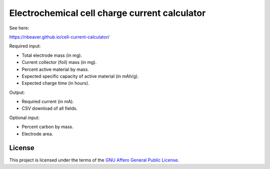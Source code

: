 ==============================================
Electrochemical cell charge current calculator
==============================================

See here:

https://nbeaver.github.io/cell-current-calculator/

Required input:

- Total electrode mass (in mg).
- Current collector (foil) mass (in mg).
- Percent active material by mass.
- Expected specific capacity of active material (in mAh/g).
- Expected charge time (in hours).

Output:

- Required current (in mA).
- CSV download of all fields.

Optional input:

- Percent carbon by mass.
- Electrode area.

-------
License
-------

This project is licensed under the terms of the `GNU Affero General Public License`_.

.. _GNU Affero General Public License: LICENSE.txt
